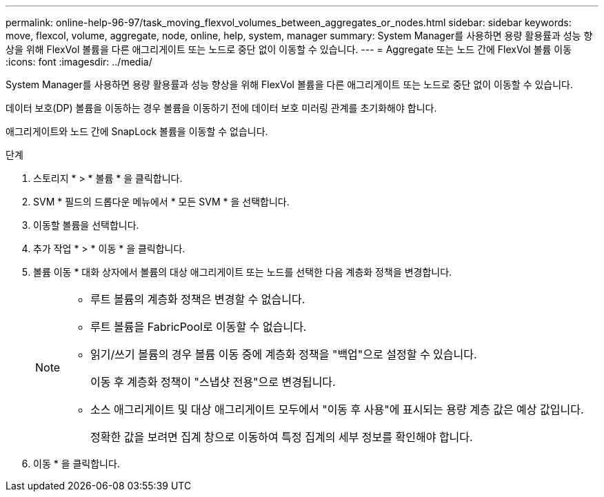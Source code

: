 ---
permalink: online-help-96-97/task_moving_flexvol_volumes_between_aggregates_or_nodes.html 
sidebar: sidebar 
keywords: move, flexcol, volume, aggregate, node, online, help, system, manager 
summary: System Manager를 사용하면 용량 활용률과 성능 향상을 위해 FlexVol 볼륨을 다른 애그리게이트 또는 노드로 중단 없이 이동할 수 있습니다. 
---
= Aggregate 또는 노드 간에 FlexVol 볼륨 이동
:icons: font
:imagesdir: ../media/


[role="lead"]
System Manager를 사용하면 용량 활용률과 성능 향상을 위해 FlexVol 볼륨을 다른 애그리게이트 또는 노드로 중단 없이 이동할 수 있습니다.

데이터 보호(DP) 볼륨을 이동하는 경우 볼륨을 이동하기 전에 데이터 보호 미러링 관계를 초기화해야 합니다.

애그리게이트와 노드 간에 SnapLock 볼륨을 이동할 수 없습니다.

.단계
. 스토리지 * > * 볼륨 * 을 클릭합니다.
. SVM * 필드의 드롭다운 메뉴에서 * 모든 SVM * 을 선택합니다.
. 이동할 볼륨을 선택합니다.
. 추가 작업 * > * 이동 * 을 클릭합니다.
. 볼륨 이동 * 대화 상자에서 볼륨의 대상 애그리게이트 또는 노드를 선택한 다음 계층화 정책을 변경합니다.
+
[NOTE]
====
** 루트 볼륨의 계층화 정책은 변경할 수 없습니다.
** 루트 볼륨을 FabricPool로 이동할 수 없습니다.
** 읽기/쓰기 볼륨의 경우 볼륨 이동 중에 계층화 정책을 "백업"으로 설정할 수 있습니다.
+
이동 후 계층화 정책이 "스냅샷 전용"으로 변경됩니다.

** 소스 애그리게이트 및 대상 애그리게이트 모두에서 "이동 후 사용"에 표시되는 용량 계층 값은 예상 값입니다.
+
정확한 값을 보려면 집계 창으로 이동하여 특정 집계의 세부 정보를 확인해야 합니다.



====
. 이동 * 을 클릭합니다.

